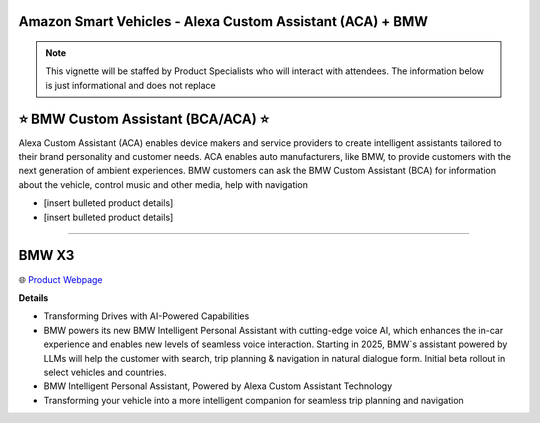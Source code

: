 Amazon Smart Vehicles - Alexa Custom Assistant (ACA) + BMW
###########

.. note::
    This vignette will be staffed by Product Specialists who will interact with attendees. The information below is just informational and does not replace 

.. image:: images/amazon_smart_vehicles.png
    :alt: Amazon Smart Vehicles

**⭐ BMW Custom Assistant (BCA/ACA) ⭐**
###########

Alexa Custom Assistant (ACA) enables device makers and service providers to create intelligent assistants tailored to their brand personality and customer needs. ACA enables auto manufacturers, like BMW, to provide customers with the next generation of ambient experiences. BMW customers can ask the BMW Custom Assistant (BCA) for information about the vehicle, control music and other media, help with navigation

* [insert bulleted product details]
* [insert bulleted product details]

------------

**BMW X3**
###########

🌐 `Product Webpage <https://www.bmwusa.com/vehicles/x-series/x3/bmw-x3.html>`_

**Details** 

* Transforming Drives with AI-Powered Capabilities
*  BMW powers its new BMW Intelligent Personal Assistant with cutting-edge voice AI, which enhances the in-car experience and enables new levels of seamless voice interaction. Starting in 2025, BMW`s assistant powered by LLMs will help the customer with search, trip planning & navigation in natural dialogue form. Initial beta rollout in select vehicles and countries.
*  BMW Intelligent Personal Assistant, Powered by Alexa Custom Assistant Technology
*  Transforming your vehicle into a more intelligent companion for seamless trip planning and navigation

